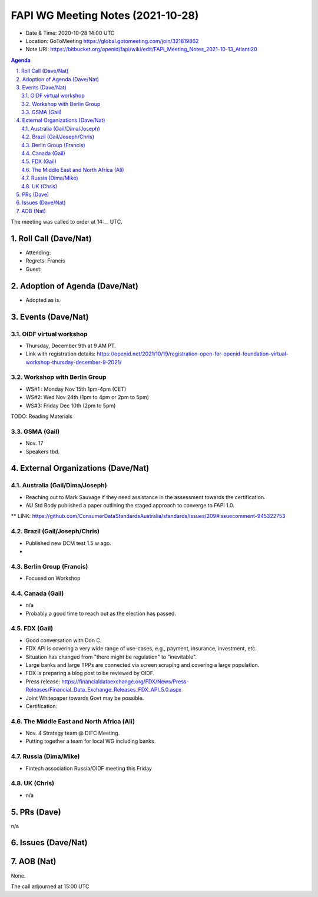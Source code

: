 ============================================
FAPI WG Meeting Notes (2021-10-28) 
============================================
* Date & Time: 2020-10-28 14:00 UTC
* Location: GoToMeeting https://global.gotomeeting.com/join/321819862
* Note URI: https://bitbucket.org/openid/fapi/wiki/edit/FAPI_Meeting_Notes_2021-10-13_Atlanti20
.. sectnum:: 
   :suffix: .

.. contents:: Agenda

The meeting was called to order at 14:__ UTC. 

Roll Call (Dave/Nat)
======================
* Attending: 
* Regrets: Francis
* Guest: 

Adoption of Agenda (Dave/Nat)
================================
* Adopted as is. 

Events (Dave/Nat)
======================

OIDF virtual workshop
------------------------------
* Thursday, December 9th at 9 AM PT. 
* Link with registration details: https://openid.net/2021/10/19/registration-open-for-openid-foundation-virtual-workshop-thursday-december-9-2021/

Workshop with Berlin Group
--------------------------------
* WS#1 : Monday Nov 15th 1pm-4pm (CET)
* WS#2: Wed Nov 24th (1pm to 4pm or 2pm to 5pm)
* WS#3: Friday Dec 10th (2pm to 5pm)

TODO: Reading Materials

GSMA (Gail)
---------------------
* Nov. 17
* Speakers tbd. 

External Organizations (Dave/Nat)
===================================
Australia (Gail/Dima/Joseph)
------------------------------------
* Reaching out to Mark Sauvage if they need assistance in the assessment towards the certification. 
* AU Std Body published a paper outlining the staged approach to converge to FAPI 1.0. 
** LINK: https://github.com/ConsumerDataStandardsAustralia/standards/issues/209#issuecomment-945322753

Brazil (Gail/Joseph/Chris)
---------------------------
* Published new DCM test 1.5 w ago. 
* 


Berlin Group (Francis)
--------------------------------
* Focused on Workshop

Canada (Gail)
------------------
* n/a
* Probably a good time to reach out as the election has passed. 


FDX (Gail)
------------------
* Good conversation with Don C. 
* FDX API is covering a very wide range of use-cases, e.g., payment, insurance, investment, etc. 
* Situation has changed from "there might be regulation" to "inevitable". 
* Large banks and large TPPs are connected via screen scraping and covering a large population. 
* FDX is preparing a blog post to be reviewed by OIDF. 
* Press release: https://financialdataexchange.org/FDX/News/Press-Releases/Financial_Data_Exchange_Releases_FDX_API_5.0.aspx
* Joint Whitepaper towards Govt may be possible. 
* Certification: 


The Middle East and North Africa (Ali)
---------------------------------------
* Nov. 4 Strategy team @ DIFC Meeting. 
* Putting together a team for local WG including banks. 

Russia (Dima/Mike)
--------------------
* Fintech association Russia/OIDF meeting this Friday


UK (Chris)
--------------------
* n/a

PRs (Dave)
=================
n/a

Issues (Dave/Nat)
=====================



AOB (Nat)
=================
None.

The call adjourned at 15:00 UTC